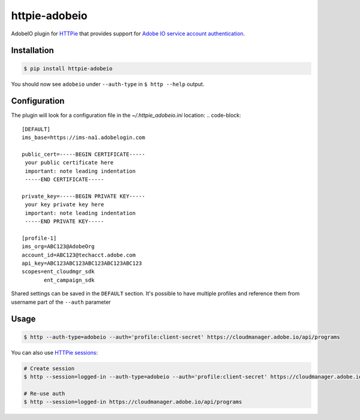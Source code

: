 httpie-adobeio
==============

AdobeIO plugin for `HTTPie <https://httpie.org/>`_ that provides support for `Adobe IO service account authentication <https://www.adobe.io/authentication/auth-methods.html#!AdobeDocs/adobeio-auth/master/AuthenticationOverview/ServiceAccountIntegration.md/>`_.


Installation
------------

.. code-block:: bash

    $ pip install httpie-adobeio


You should now see ``adobeio`` under ``--auth-type`` in ``$ http --help`` output.


Configuration
-------------

The plugin will look for a configuration file in the `~/.httpie_adobeio.ini` location:
.. code-block:: 

    [DEFAULT]
    ims_base=https://ims-na1.adobelogin.com

    public_cert=-----BEGIN CERTIFICATE-----
     your public certificate here
     important: note leading indentation
     -----END CERTIFICATE-----

    private_key=-----BEGIN PRIVATE KEY-----
     your key private key here 
     important: note leading indentation
     -----END PRIVATE KEY-----

    [profile-1]
    ims_org=ABC123@AdobeOrg
    account_id=ABC123@techacct.adobe.com
    api_key=ABC123ABC123ABC123ABC123ABC123
    scopes=ent_cloudmgr_sdk
           ent_campaign_sdk

Shared settings can be saved in the ``DEFAULT`` section.  It's possible to have multiple profiles and reference them from username part of the ``--auth`` parameter



Usage
-----

.. code-block:: bash

    $ http --auth-type=adobeio --auth='profile:client-secret' https://cloudmanager.adobe.io/api/programs


You can also use `HTTPie sessions <https://httpie.org/doc#sessions>`_:

.. code-block:: bash

    # Create session
    $ http --session=logged-in --auth-type=adobeio --auth='profile:client-secret' https://cloudmanager.adobe.io/api/programs

    # Re-use auth
    $ http --session=logged-in https://cloudmanager.adobe.io/api/programs




